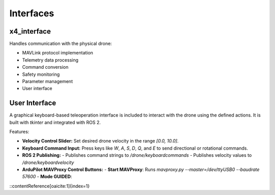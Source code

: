 Interfaces
==========

x4_interface
------------

Handles communication with the physical drone:

- MAVLink protocol implementation
- Telemetry data processing
- Command conversion
- Safety monitoring
- Parameter management
- User interface

User Interface
--------------

A graphical keyboard-based teleoperation interface is included to interact with the drone using the defined actions. It is built with `tkinter` and integrated with ROS 2.

Features:

- **Velocity Control Slider:** Set desired drone velocity in the range `[0.0, 10.0]`.
- **Keyboard Command Input:** Press keys like `W`, `A`, `S`, `D`, `Q`, and `E` to send directional or rotational commands.
- **ROS 2 Publishing:**
  - Publishes command strings to `/drone/keyboardcommands`
  - Publishes velocity values to `/drone/keyboardvelocity`
- **ArduPilot MAVProxy Control Buttons:**
  - **Start MAVProxy**: Runs `mavproxy.py --master=/dev/ttyUSB0 --baudrate 57600`
  - **Mode GUIDED**:
::contentReference[oaicite:1]{index=1}
 
